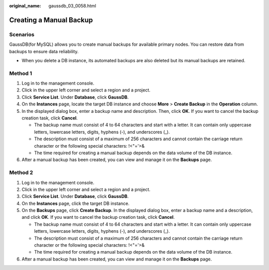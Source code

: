 :original_name: gaussdb_03_0058.html

.. _gaussdb_03_0058:

Creating a Manual Backup
========================

Scenarios
---------

GaussDB(for MySQL) allows you to create manual backups for available primary nodes. You can restore data from backups to ensure data reliability.

-  When you delete a DB instance, its automated backups are also deleted but its manual backups are retained.

Method 1
--------

#. Log in to the management console.
#. Click |image1| in the upper left corner and select a region and a project.
#. Click **Service List**. Under **Database**, click **GaussDB**.
#. On the **Instances** page, locate the target DB instance and choose **More** > **Create Backup** in the **Operation** column.
#. In the displayed dialog box, enter a backup name and description. Then, click **OK**. If you want to cancel the backup creation task, click **Cancel**.

   -  The backup name must consist of 4 to 64 characters and start with a letter. It can contain only uppercase letters, lowercase letters, digits, hyphens (-), and underscores (_).
   -  The description must consist of a maximum of 256 characters and cannot contain the carriage return character or the following special characters: !<"='>&
   -  The time required for creating a manual backup depends on the data volume of the DB instance.

#. After a manual backup has been created, you can view and manage it on the **Backups** page.

Method 2
--------

#. Log in to the management console.
#. Click |image2| in the upper left corner and select a region and a project.
#. Click **Service List**. Under **Database**, click **GaussDB**.
#. On the **Instances** page, click the target DB instance.
#. On the **Backups** page, click **Create Backup**. In the displayed dialog box, enter a backup name and a description, and click **OK**. If you want to cancel the backup creation task, click **Cancel**.

   -  The backup name must consist of 4 to 64 characters and start with a letter. It can contain only uppercase letters, lowercase letters, digits, hyphens (-), and underscores (_).
   -  The description must consist of a maximum of 256 characters and cannot contain the carriage return character or the following special characters: !<"='>&
   -  The time required for creating a manual backup depends on the data volume of the DB instance.

#. After a manual backup has been created, you can view and manage it on the **Backups** page.

.. |image1| image:: /_static/images/en-us_image_0000001352219100.png
.. |image2| image:: /_static/images/en-us_image_0000001352219100.png
